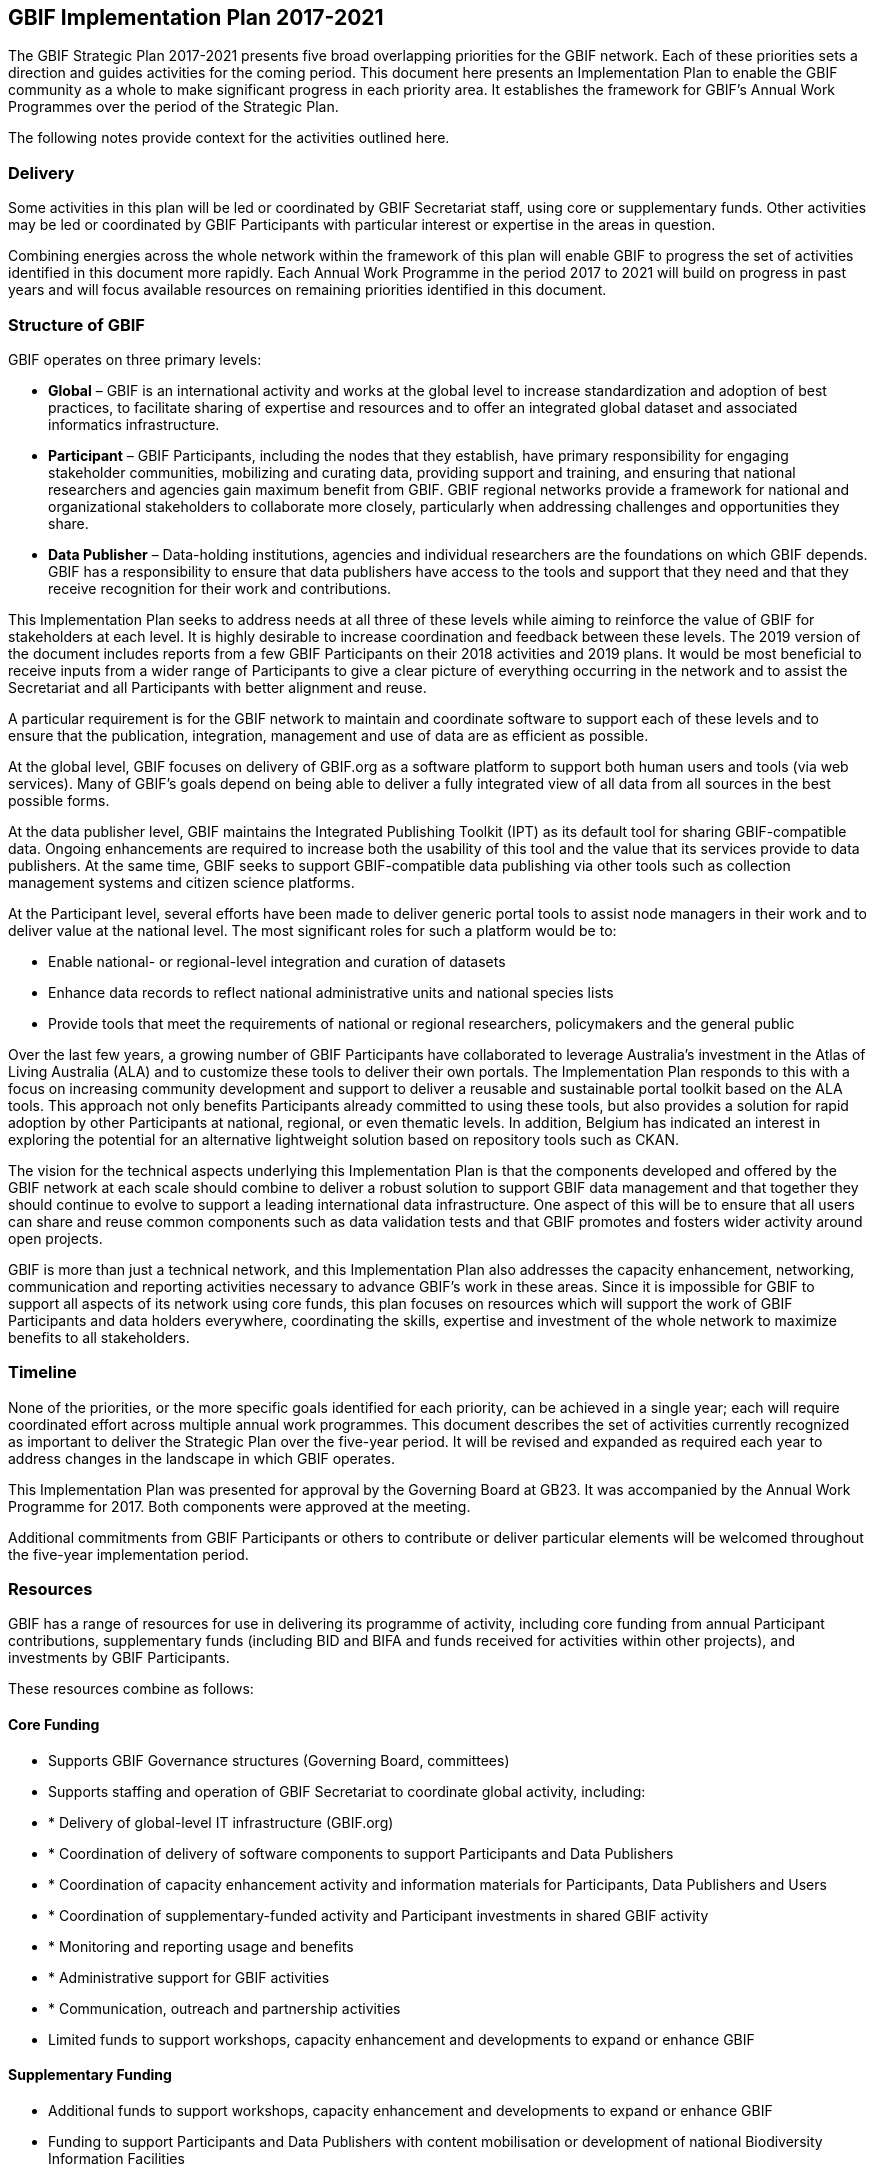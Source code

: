 == GBIF Implementation Plan 2017-2021

The GBIF Strategic Plan 2017-2021 presents five broad overlapping priorities for the GBIF network. Each of these priorities sets a direction and guides activities for the coming period. This document here presents an Implementation Plan to enable the GBIF community as a whole to make significant progress in each priority area. It establishes the framework for GBIF’s Annual Work Programmes over the period of the Strategic Plan.

The following notes provide context for the activities outlined here.

=== Delivery

Some activities in this plan will be led or coordinated by GBIF Secretariat staff, using core or supplementary funds. Other activities may be led or coordinated by GBIF Participants with particular interest or expertise in the areas in question.

Combining energies across the whole network within the framework of this plan will enable GBIF to progress the set of activities identified in this document more rapidly. Each Annual Work Programme in the period 2017 to 2021 will build on progress in past years and will focus available resources on remaining priorities identified in this document.

=== Structure of GBIF

GBIF operates on three primary levels:

* *Global* – GBIF is an international activity and works at the global level to increase standardization and adoption of best practices, to facilitate sharing of expertise and resources and to offer an integrated global dataset and associated informatics infrastructure.
* *Participant* – GBIF Participants, including the nodes that they establish, have primary responsibility for engaging stakeholder communities, mobilizing and curating data, providing support and training, and ensuring that national researchers and agencies gain maximum benefit from GBIF. GBIF regional networks provide a framework for national and organizational stakeholders to collaborate more closely, particularly when addressing challenges and opportunities they share.
* *Data Publisher* – Data-holding institutions, agencies and individual researchers are the foundations on which GBIF depends. GBIF has a responsibility to ensure that data publishers have access to the tools and support that they need and that they receive recognition for their work and contributions.

This Implementation Plan seeks to address needs at all three of these levels while aiming to reinforce the value of GBIF for stakeholders at each level. It is highly desirable to increase coordination and feedback between these levels. The 2019 version of the document includes reports from a few GBIF Participants on their 2018 activities and 2019 plans. It would be most beneficial to receive inputs from a wider range of Participants to give a clear picture of everything occurring in the network and to assist the Secretariat and all Participants with better alignment and reuse.

A particular requirement is for the GBIF network to maintain and coordinate software to support each of these levels and to ensure that the publication, integration, management and use of data are as efficient as possible.

At the global level, GBIF focuses on delivery of GBIF.org as a software platform to support both human users and tools (via web services). Many of GBIF’s goals depend on being able to deliver a fully integrated view of all data from all sources in the best possible forms.

At the data publisher level, GBIF maintains the Integrated Publishing Toolkit (IPT) as its default tool for sharing GBIF-compatible data. Ongoing enhancements are required to increase both the usability of this tool and the value that its services provide to data publishers. At the same time, GBIF seeks to support GBIF-compatible data publishing via other tools such as collection management systems and citizen science platforms.

At the Participant level, several efforts have been made to deliver generic portal tools to assist node managers in their work and to deliver value at the national level. The most significant roles for such a platform would be to:

* Enable national- or regional-level integration and curation of datasets
* Enhance data records to reflect national administrative units and national species lists
* Provide tools that meet the requirements of national or regional researchers, policymakers and the general public

Over the last few years, a growing number of GBIF Participants have collaborated to leverage Australia’s investment in the Atlas of Living Australia (ALA) and to customize these tools to deliver their own portals. The Implementation Plan responds to this with a focus on increasing community development and support to deliver a reusable and sustainable portal toolkit based on the ALA tools. This approach not only benefits Participants already committed to using these tools, but also provides a solution for rapid adoption by other Participants at national, regional, or even thematic levels. In addition, Belgium has indicated an interest in exploring the potential for an alternative lightweight solution based on repository tools such as CKAN.

The vision for the technical aspects underlying this Implementation Plan is that the components developed and offered by the GBIF network at each scale should combine to deliver a robust solution to support GBIF data management and that together they should continue to evolve to support a leading international data infrastructure. One aspect of this will be to ensure that all users can share and reuse common components such as data validation tests and that GBIF promotes and fosters wider activity around open projects.

GBIF is more than just a technical network, and this Implementation Plan also addresses the capacity enhancement, networking, communication and reporting activities necessary to advance GBIF’s work in these areas. Since it is impossible for GBIF to support all aspects of its network using core funds, this plan focuses on resources which will support the work of GBIF Participants and data holders everywhere, coordinating the skills, expertise and investment of the whole network to maximize benefits to all stakeholders.

=== Timeline

None of the priorities, or the more specific goals identified for each priority, can be achieved in a single year; each will require coordinated effort across multiple annual work programmes. This document describes the set of activities currently recognized as important to deliver the Strategic Plan over the five-year period. It will be revised and expanded as required each year to address changes in the landscape in which GBIF operates.

This Implementation Plan was presented for approval by the Governing Board at GB23. It was accompanied by the Annual Work Programme for 2017. Both components were approved at the meeting.

Additional commitments from GBIF Participants or others to contribute or deliver particular elements will be welcomed throughout the five-year implementation period.

=== Resources

GBIF has a range of resources for use in delivering its programme of activity, including core funding from annual Participant contributions, supplementary funds (including BID and BIFA and funds received for activities within other projects), and investments by GBIF Participants.

These resources combine as follows:

==== Core Funding

* Supports GBIF Governance structures (Governing Board, committees)
* Supports staffing and operation of GBIF Secretariat to coordinate global activity, including:
* * Delivery of global-level IT infrastructure (GBIF.org)
* * Coordination of delivery of software components to support Participants and Data Publishers
* * Coordination of capacity enhancement activity and information materials for Participants, Data Publishers and Users
* * Coordination of supplementary-funded activity and Participant investments in shared GBIF activity
* * Monitoring and reporting usage and benefits
* * Administrative support for GBIF activities
* * Communication, outreach and partnership activities
* Limited funds to support workshops, capacity enhancement and developments to expand or enhance GBIF

==== Supplementary Funding

* Additional funds to support workshops, capacity enhancement and developments to expand or enhance GBIF
* Funding to support Participants and Data Publishers with content mobilisation or development of national Biodiversity Information Facilities

==== Participant Investments

* Operating GBIF nodes
* Engaging with and supporting data publishers and users
* Curating data from Data Publishers
* Additional funds or staffing to support workshops, capacity enhancement and developments to expand or enhance GBIF

In past years, Annual Work Programmes have been developed to reflect the use of Core Funding, but this Implementation Plan is intended to offer a framework for GBIF Participants and other stakeholders to take leadership in delivering some of the identified activities and tasks. Where possible, Participants are encouraged to seek funds or allocate staff time to enable progress in areas beyond those for which Core Funding is adequate.

All such commitments reported by GBIF participants have been included within the 2017 Annual Work Programme and will be reported as part of GBIF’s work during the year.

Additional Participant commitments will be most welcome at any stage in the implementation of the 2017 Annual Work Programme and for inclusion in subsequent Annual Work Programmes. Examples of such commitments include (but are not limited to):

* Organization of workshops to develop required new standards or best practice recommendations
* Capacity enhancement and training at regional or global levels, in particular for workshops and projects in regions which are not addressed by current Supplementary Funding sources
* Development of tools or software components to advance GBIF’s work
* Representation of GBIF in international fora
* Recruitment of additional GBIF Participants

Please advise the Secretariat at the earliest possible opportunity of any such proposed commitments. A form is made available for this purpose.

=== Implementation Plan Structure

The Implementation Plan is structured around the five priorities identified in the GBIF Strategic Plan 2017-2021. These are presented here in reverse order from their sequence in the Strategic Plan, and numbered accordingly. This reordering allows the Implementation Plan to place its initial focus squarely on the global network of GBIF Participants and data publishers, building on these foundations to address in turn GBIF’s informatics, content mobilization, curation and delivered products.

For each of the five priorities, the plan presents a series of numbered Activities. These are the major areas where GBIF needs to develop further in the coming period. A rationale and implementation approach is presented for each Activity.

Based on the implementation approach, each Activity includes a series of Tasks. These Tasks are the items that the Annual Work Programmes need to address. They are presented here within each section describing the Activity.
